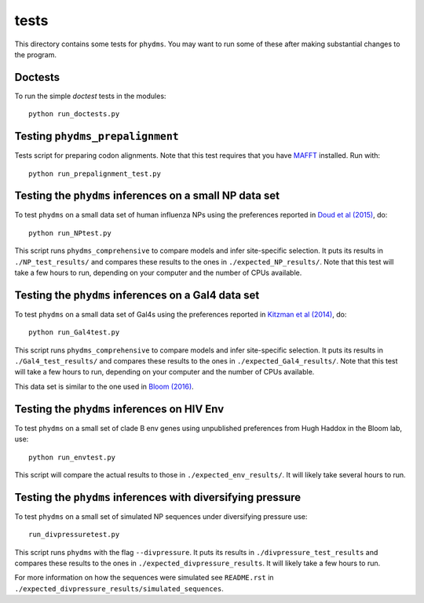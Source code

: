 ==============
tests
==============

This directory contains some tests for ``phydms``. You may want to run some of these after making substantial changes to the program.

Doctests
----------

To run the simple *doctest* tests in the modules::

    python run_doctests.py


Testing ``phydms_prepalignment``
----------------------------------
Tests script for preparing codon alignments. Note that this test requires that you have `MAFFT`_ installed. Run with::

    python run_prepalignment_test.py

Testing the ``phydms`` inferences on a small NP data set
----------------------------------------------------------
To test ``phydms`` on a small data set of human influenza NPs using the preferences reported in `Doud et al (2015)`_, do::

    python run_NPtest.py

This script runs ``phydms_comprehensive`` to compare models and infer site-specific selection. It puts its results in ``./NP_test_results/`` and compares these results to the ones in ``./expected_NP_results/``. Note that this test will take a few hours to run, depending on your computer and the number of CPUs available.

Testing the ``phydms`` inferences on a Gal4 data set
----------------------------------------------------
To test ``phydms`` on a small data set of Gal4s using the preferences reported in `Kitzman et al (2014)`_, do::

    python run_Gal4test.py

This script runs ``phydms_comprehensive`` to compare models and infer site-specific selection. It puts its results in ``./Gal4_test_results/`` and compares these results to the ones in ``./expected_Gal4_results/``. Note that this test will take a few hours to run, depending on your computer and the number of CPUs available.

This data set is similar to the one used in `Bloom (2016)`_.

Testing the ``phydms`` inferences on HIV Env
----------------------------------------------
To test ``phydms`` on a small set of clade B env genes using unpublished preferences from Hugh Haddox in the Bloom lab, use::

    python run_envtest.py

This script will compare the actual results to those in ``./expected_env_results/``. It will likely take several hours to run.

Testing the ``phydms`` inferences with diversifying pressure
----------------------------------------------
To test ``phydms`` on a small set of simulated NP sequences under diversifying pressure use::

    run_divpressuretest.py
    
This script runs ``phydms`` with the flag ``--divpressure``. It puts its results in ``./divpressure_test_results`` and compares these results to the ones in ``./expected_divpressure_results``. It will likely take a few hours to run.

For more information on how the sequences were simulated see ``README.rst`` in ``./expected_divpressure_results/simulated_sequences``.

.. _`Doud et al (2015)`: https://dx.doi.org/10.1093/molbev/msv167
.. _`Kitzman et al (2014)`: http://www.nature.com/nmeth/journal/v12/n3/full/nmeth.3223.html
.. _`Bloom (2016)`: http://dx.doi.org/10.1101/037689
.. _`MAFFT`: http://mafft.cbrc.jp/alignment/software/
